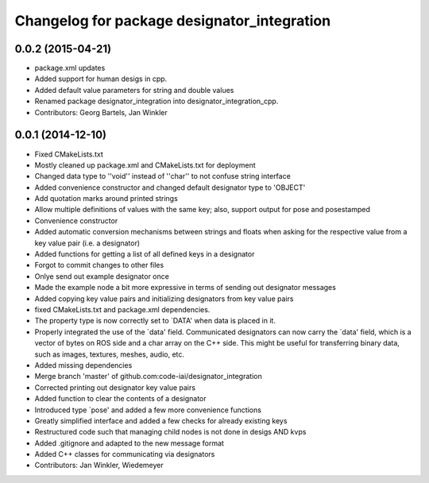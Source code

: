^^^^^^^^^^^^^^^^^^^^^^^^^^^^^^^^^^^^^^^^^^^^
Changelog for package designator_integration
^^^^^^^^^^^^^^^^^^^^^^^^^^^^^^^^^^^^^^^^^^^^

0.0.2 (2015-04-21)
------------------
* package.xml updates
* Added support for human desigs in cpp.
* Added default value parameters for string and double values
* Renamed package designator_integration into designator_integration_cpp.
* Contributors: Georg Bartels, Jan Winkler

0.0.1 (2014-12-10)
------------------
* Fixed CMakeLists.txt
* Mostly cleaned up package.xml and CMakeLists.txt for deployment
* Changed data type to ''void'' instead of ''char'' to not confuse string interface
* Added convenience constructor and changed default designator type to 'OBJECT'
* Add quotation marks around printed strings
* Allow multiple definitions of values with the same key; also, support output for pose and posestamped
* Convenience constructor
* Added automatic conversion mechanisms between strings and floats when asking for the respective value from a key value pair (i.e. a designator)
* Added functions for getting a list of all defined keys in a designator
* Forgot to commit changes to other files
* Onlye send out example designator once
* Made the example node a bit more expressive in terms of sending out designator messages
* Added copying key value pairs and initializing designators from key value pairs
* fixed CMakeLists.txt and package.xml dependencies.
* The property type is now correctly set to `DATA' when data is placed in it.
* Properly integrated the use of the `data' field.
  Communicated designators can now carry the `data' field, which is a vector of bytes on ROS side and a char array on the C++ side. This might be useful for transferring binary data, such as images, textures, meshes, audio, etc.
* Added missing dependencies
* Merge branch 'master' of github.com:code-iai/designator_integration
* Corrected printing out designator key value pairs
* Added function to clear the contents of a designator
* Introduced type `pose' and added a few more convenience functions
* Greatly simplified interface and added a few checks for already existing keys
* Restructured code such that managing child nodes is not done in desigs AND kvps
* Added .gitignore and adapted to the new message format
* Added C++ classes for communicating via designators
* Contributors: Jan Winkler, Wiedemeyer
